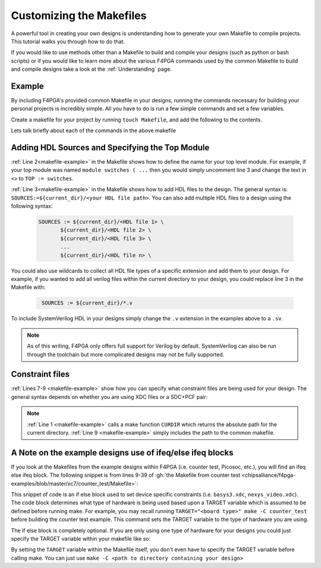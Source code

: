 Customizing the Makefiles
=========================

A powerful tool in creating your own designs is understanding how to generate your own Makefile to compile projects.
This tutorial walks you through how to do that.

If you would like to use methods other than a Makefile to build and compile your designs (such as python or bash
scripts) or if you would like to learn more about the various F4PGA commands used by the common Makefile to build and
compile designs take a look at the :ref:`Understanding` page.

Example
-------

By including F4PGA's provided common Makefile in your designs, running the commands necessary for building
your personal projects is incredibly simple. All you have to do is run a few simple commands and set
a few variables.

Create a makefile for your project by running ``touch Makefile``, and add the following to the contents.

.. code-block:: bash
   :name: makefile-example
   :linenos:

   current_dir := ${CURDIR}
   TOP := <put the name of your top module here>
   SOURCES := ${current_dir}/<put your HDL sources here>

   # Include your constraint file path(s) below. Use either an XDC file
   # or a PCF+SDC pair. Don't use all three file types.
   XDC := ${current_dir}/<name of your pcf file if applicable>
   PCF := ${current_dir}/<name of your xdc file if applicable>
   SDC := ${current_dir}/<name of your sdc file if applicable>

   include <path to f4pga-examples root directory>/common/common.mk

Lets talk briefly about each of the commands in the above makefile


Adding HDL Sources and Specifying the Top Module
------------------------------------------------

:ref:`Line 2<makefile-example>` in the Makefile shows how to define the name for your top level module.
For example, if your top module was named ``module switches ( ...``  then you would simply uncomment
line 3 and change the text in ``<>`` to ``TOP := switches``.

:ref:`Line 3<makefile-example>` in the Makefile shows how to add HDL files to the design. The general
syntax is: ``SOURCES:=${current_dir}/<your HDL file path>``. You can also add multiple HDL files to a
design using the following syntax:

 .. code-block:: bash
   :name: multi-file-example

   SOURCES := ${current_dir}/<HDL file 1> \
          ${current_dir}/<HDL file 2> \
          ${current_dir}/<HDL file 3> \
          ...
          ${current_dir}/<HDL file n> \


You could also use wildcards to collect all HDL file types of a specific extension and add them
to your design. For example, if you wanted to add all verilog files within the current directory
to your design, you could replace line 3 in the Makefile with:

 .. code-block:: bash
   :name: wildcard-example

    SOURCES := ${current_dir}/*.v

To include SystemVerilog HDL in your designs simply change the ``.v`` extension in the examples
above to a ``.sv``.

.. note::

   As of this writing, F4PGA only offers full support for Verilog by default.
   SystemVerilog can also be run through the toolchain but more complicated
   designs may not be fully supported.


Constraint files
----------------

:ref:`Lines 7-9 <makefile-example>` show how you can specify what constraint files are being used for
your design. The general syntax depends on whether you are using XDC files or a SDC+PCF pair:

.. tabs::

   .. group-tab:: XDC

      .. code-block:: bash

         XDC := ${current_dir}/<name of XDC file>

   .. group-tab:: SDC+PCF

         .. code-block:: bash

            PCF := ${current_dir}/<name of PCF file>
            SDC := ${current_dir}/<name of SDC file>


.. note::

   :ref:`Line 1 <makefile-example>` calls a make function ``CURDIR`` which returns the absolute
   path for the current directory. :ref:`Line 9 <makefile-example>` simply includes the path to the
   common makefile.


A Note on the example designs use of ifeq/else ifeq blocks
----------------------------------------------------------

If you look at the Makefiles from the example designs within F4PGA
(i.e. counter test, Picosoc, etc.), you will find an ifeq else ifeq block. The following snippet
is from lines 9-39 of :gh:`the Makefile from counter test <chipsalliance/f4pga-examples/blob/master/xc7/counter_test/Makefile>`:


.. code-block:: bash
   :name: counter-test Makefile snippet
   :lineno-start: 5

   ifeq ($(TARGET),arty_35)
      XDC := ${current_dir}/arty.xdc
   else ifeq ($(TARGET),arty_100)
      XDC := ${current_dir}/arty.xdc
   else ifeq ($(TARGET),genesys2)
      XDC := ${current_dir}/genesys2.xdc
   else ifeq ($(TARGET),nexys4ddr)
      XDC := ${current_dir}/nexys4ddr.xdc
   else ifeq ($(TARGET),zybo)
      XDC := ${current_dir}/zybo.xdc
      SOURCES:=${current_dir}/counter_zynq.v
   else ifeq ($(TARGET),nexys_video)
      XDC := ${current_dir}/nexys_video.xdc
   else
      XDC := ${current_dir}/basys3.xdc
   endif

This snippet of code is an if else block used to set device specific constraints (i.e. ``basys3.xdc``,
``nexys_video.xdc``). The code block determines what type of hardware is being used based upon a
TARGET variable which is assumed to be defined before running make. For example, you may recall
running ``TARGET="<board type>" make -C counter_test`` before building the counter test example.
This command sets the TARGET variable to the type of hardware you are using.

The if else block is completely optional. If you are only using one type of hardware for your
designs you could just specify the TARGET variable within your makefile like so:

.. code-block:: bash
   :emphasize-lines: 2
   :linenos:

   current_dir := ${CURDIR}
   TARGET := basys3
   TOP := ${current_dir}/# put the name of your top module here
   SOURCES := ${current_dir}/# put your HDL sources here
   ...

By setting the ``TARGET`` variable within the Makefile itself, you don't even have to specify
the TARGET variable before calling make. You can just use ``make -C <path to directory containing
your design>``
